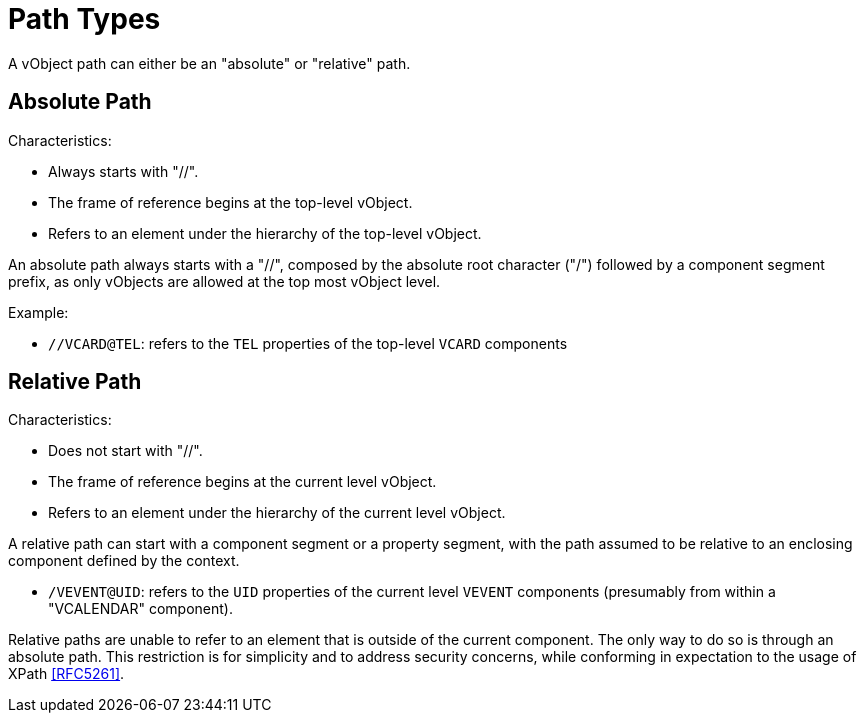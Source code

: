 # Path Types

A vObject path can either be an "absolute" or "relative" path.


## Absolute Path

Characteristics:

* Always starts with "//".
* The frame of reference begins at the top-level vObject.
* Refers to an element under the hierarchy of the top-level vObject.

An absolute path always starts with a "//", composed by the absolute root
character ("/") followed by a component segment prefix, as only vObjects
are allowed at the top most vObject level.

Example:

* `//VCARD@TEL`: refers to the `TEL` properties of the top-level `VCARD`
  components


## Relative Path

Characteristics:

* Does not start with "//".
* The frame of reference begins at the current level vObject.
* Refers to an element under the hierarchy of the current level vObject.

A relative path can start with a component segment or a property
segment, with the path assumed to be relative to an enclosing
component defined by the context.

* `/VEVENT@UID`: refers to the `UID` properties of the current level
  `VEVENT` components (presumably from within a "VCALENDAR" component).


Relative paths are unable to refer to an element that is outside of the
current component. The only way to do so is through an absolute path.
This restriction is for simplicity and to address security concerns,
while conforming in expectation to the usage of XPath <<RFC5261>>.


